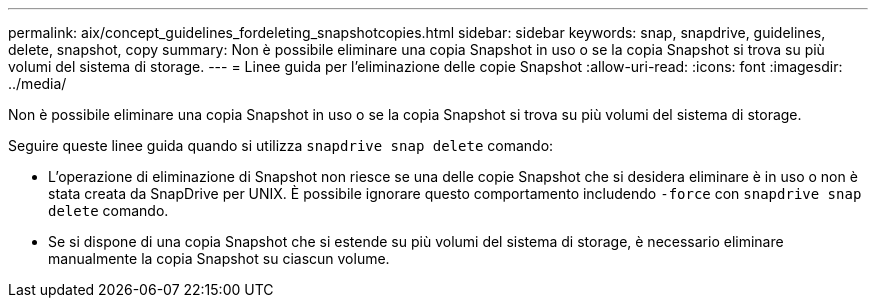 ---
permalink: aix/concept_guidelines_fordeleting_snapshotcopies.html 
sidebar: sidebar 
keywords: snap, snapdrive, guidelines, delete, snapshot, copy 
summary: Non è possibile eliminare una copia Snapshot in uso o se la copia Snapshot si trova su più volumi del sistema di storage. 
---
= Linee guida per l'eliminazione delle copie Snapshot
:allow-uri-read: 
:icons: font
:imagesdir: ../media/


[role="lead"]
Non è possibile eliminare una copia Snapshot in uso o se la copia Snapshot si trova su più volumi del sistema di storage.

Seguire queste linee guida quando si utilizza `snapdrive snap delete` comando:

* L'operazione di eliminazione di Snapshot non riesce se una delle copie Snapshot che si desidera eliminare è in uso o non è stata creata da SnapDrive per UNIX. È possibile ignorare questo comportamento includendo `-force` con `snapdrive snap delete` comando.
* Se si dispone di una copia Snapshot che si estende su più volumi del sistema di storage, è necessario eliminare manualmente la copia Snapshot su ciascun volume.

